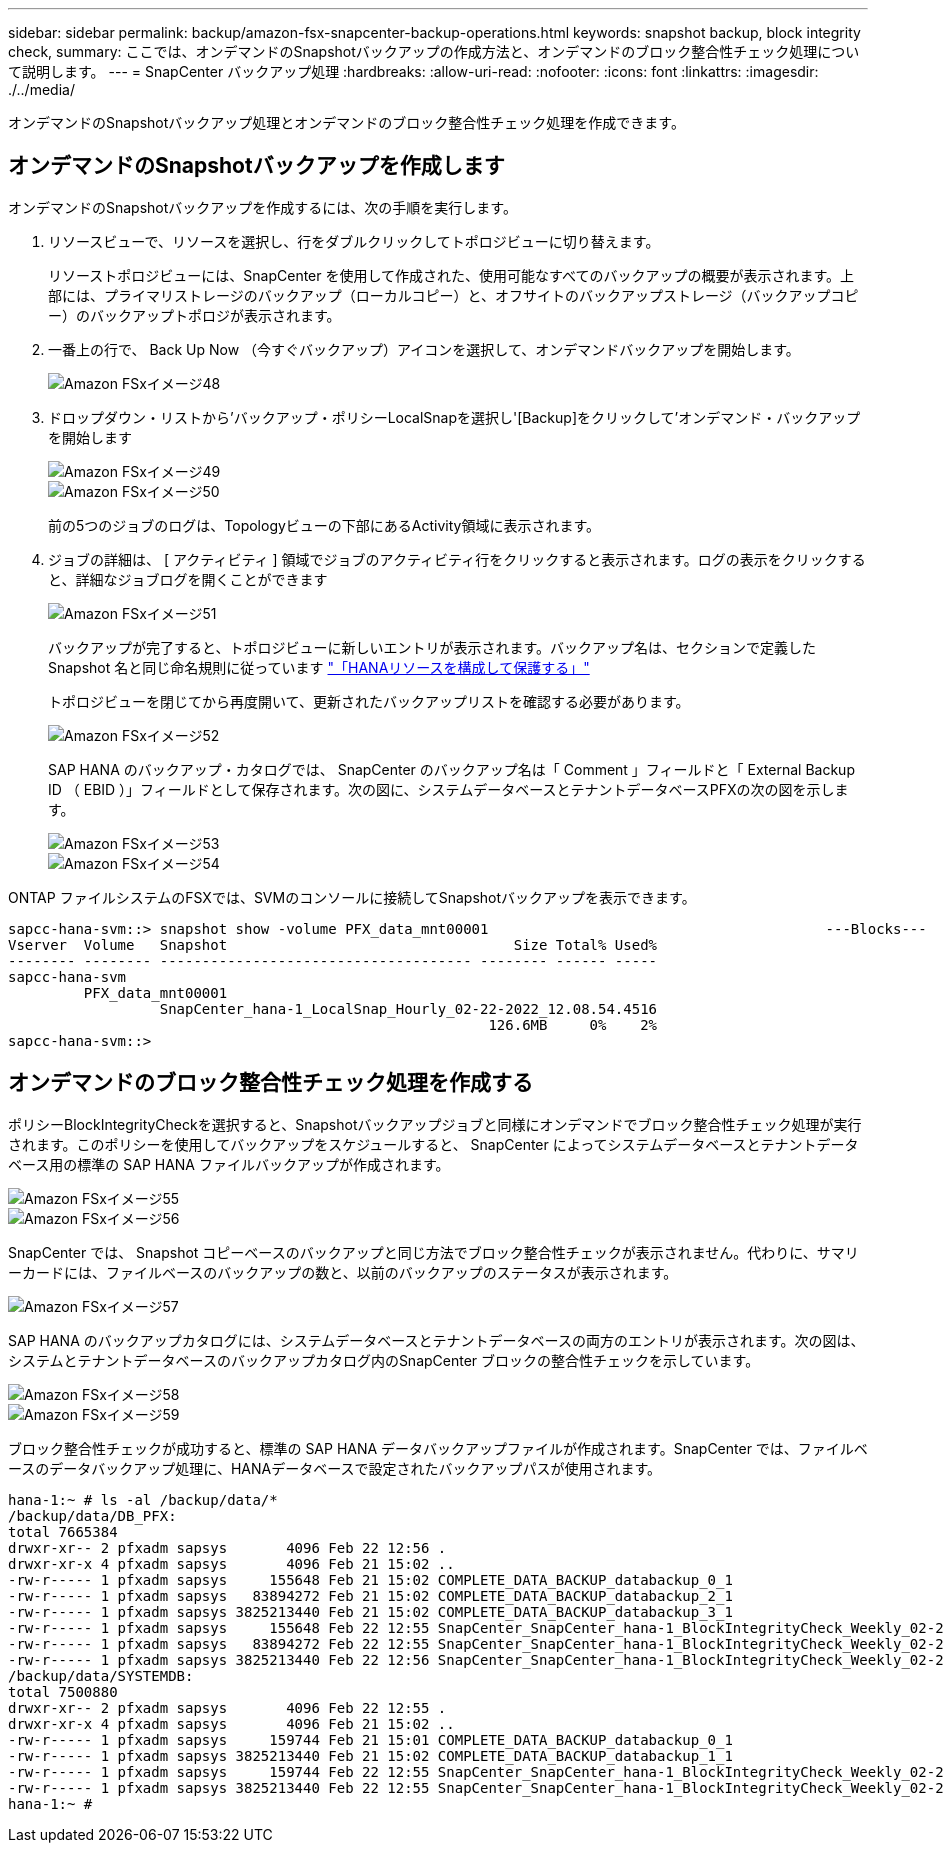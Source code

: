 ---
sidebar: sidebar 
permalink: backup/amazon-fsx-snapcenter-backup-operations.html 
keywords: snapshot backup, block integrity check, 
summary: ここでは、オンデマンドのSnapshotバックアップの作成方法と、オンデマンドのブロック整合性チェック処理について説明します。 
---
= SnapCenter バックアップ処理
:hardbreaks:
:allow-uri-read: 
:nofooter: 
:icons: font
:linkattrs: 
:imagesdir: ./../media/


[role="lead"]
オンデマンドのSnapshotバックアップ処理とオンデマンドのブロック整合性チェック処理を作成できます。



== オンデマンドのSnapshotバックアップを作成します

オンデマンドのSnapshotバックアップを作成するには、次の手順を実行します。

. リソースビューで、リソースを選択し、行をダブルクリックしてトポロジビューに切り替えます。
+
リソーストポロジビューには、SnapCenter を使用して作成された、使用可能なすべてのバックアップの概要が表示されます。上部には、プライマリストレージのバックアップ（ローカルコピー）と、オフサイトのバックアップストレージ（バックアップコピー）のバックアップトポロジが表示されます。

. 一番上の行で、 Back Up Now （今すぐバックアップ）アイコンを選択して、オンデマンドバックアップを開始します。
+
image::amazon-fsx-image48.png[Amazon FSxイメージ48]

. ドロップダウン・リストから'バックアップ・ポリシーLocalSnapを選択し'[Backup]をクリックして'オンデマンド・バックアップを開始します
+
image::amazon-fsx-image49.png[Amazon FSxイメージ49]

+
image::amazon-fsx-image50.png[Amazon FSxイメージ50]

+
前の5つのジョブのログは、Topologyビューの下部にあるActivity領域に表示されます。

. ジョブの詳細は、 [ アクティビティ ] 領域でジョブのアクティビティ行をクリックすると表示されます。ログの表示をクリックすると、詳細なジョブログを開くことができます
+
image::amazon-fsx-image51.png[Amazon FSxイメージ51]

+
バックアップが完了すると、トポロジビューに新しいエントリが表示されます。バックアップ名は、セクションで定義した Snapshot 名と同じ命名規則に従っています link:amazon-fsx-snapcenter-configuration.html#configure-and-protect-a-hana-resource["「HANAリソースを構成して保護する」"]

+
トポロジビューを閉じてから再度開いて、更新されたバックアップリストを確認する必要があります。

+
image::amazon-fsx-image52.png[Amazon FSxイメージ52]

+
SAP HANA のバックアップ・カタログでは、 SnapCenter のバックアップ名は「 Comment 」フィールドと「 External Backup ID （ EBID ）」フィールドとして保存されます。次の図に、システムデータベースとテナントデータベースPFXの次の図を示します。

+
image::amazon-fsx-image53.png[Amazon FSxイメージ53]

+
image::amazon-fsx-image54.png[Amazon FSxイメージ54]



ONTAP ファイルシステムのFSXでは、SVMのコンソールに接続してSnapshotバックアップを表示できます。

....
sapcc-hana-svm::> snapshot show -volume PFX_data_mnt00001                                        ---Blocks---
Vserver  Volume   Snapshot                                  Size Total% Used%
-------- -------- ------------------------------------- -------- ------ -----
sapcc-hana-svm
         PFX_data_mnt00001
                  SnapCenter_hana-1_LocalSnap_Hourly_02-22-2022_12.08.54.4516
                                                         126.6MB     0%    2%
sapcc-hana-svm::>
....


== オンデマンドのブロック整合性チェック処理を作成する

ポリシーBlockIntegrityCheckを選択すると、Snapshotバックアップジョブと同様にオンデマンドでブロック整合性チェック処理が実行されます。このポリシーを使用してバックアップをスケジュールすると、 SnapCenter によってシステムデータベースとテナントデータベース用の標準の SAP HANA ファイルバックアップが作成されます。

image::amazon-fsx-image55.png[Amazon FSxイメージ55]

image::amazon-fsx-image56.png[Amazon FSxイメージ56]

SnapCenter では、 Snapshot コピーベースのバックアップと同じ方法でブロック整合性チェックが表示されません。代わりに、サマリーカードには、ファイルベースのバックアップの数と、以前のバックアップのステータスが表示されます。

image::amazon-fsx-image57.png[Amazon FSxイメージ57]

SAP HANA のバックアップカタログには、システムデータベースとテナントデータベースの両方のエントリが表示されます。次の図は、システムとテナントデータベースのバックアップカタログ内のSnapCenter ブロックの整合性チェックを示しています。

image::amazon-fsx-image58.png[Amazon FSxイメージ58]

image::amazon-fsx-image59.png[Amazon FSxイメージ59]

ブロック整合性チェックが成功すると、標準の SAP HANA データバックアップファイルが作成されます。SnapCenter では、ファイルベースのデータバックアップ処理に、HANAデータベースで設定されたバックアップパスが使用されます。

....
hana-1:~ # ls -al /backup/data/*
/backup/data/DB_PFX:
total 7665384
drwxr-xr-- 2 pfxadm sapsys       4096 Feb 22 12:56 .
drwxr-xr-x 4 pfxadm sapsys       4096 Feb 21 15:02 ..
-rw-r----- 1 pfxadm sapsys     155648 Feb 21 15:02 COMPLETE_DATA_BACKUP_databackup_0_1
-rw-r----- 1 pfxadm sapsys   83894272 Feb 21 15:02 COMPLETE_DATA_BACKUP_databackup_2_1
-rw-r----- 1 pfxadm sapsys 3825213440 Feb 21 15:02 COMPLETE_DATA_BACKUP_databackup_3_1
-rw-r----- 1 pfxadm sapsys     155648 Feb 22 12:55 SnapCenter_SnapCenter_hana-1_BlockIntegrityCheck_Weekly_02-22-2022_12.55.18.7966_databackup_0_1
-rw-r----- 1 pfxadm sapsys   83894272 Feb 22 12:55 SnapCenter_SnapCenter_hana-1_BlockIntegrityCheck_Weekly_02-22-2022_12.55.18.7966_databackup_2_1
-rw-r----- 1 pfxadm sapsys 3825213440 Feb 22 12:56 SnapCenter_SnapCenter_hana-1_BlockIntegrityCheck_Weekly_02-22-2022_12.55.18.7966_databackup_3_1
/backup/data/SYSTEMDB:
total 7500880
drwxr-xr-- 2 pfxadm sapsys       4096 Feb 22 12:55 .
drwxr-xr-x 4 pfxadm sapsys       4096 Feb 21 15:02 ..
-rw-r----- 1 pfxadm sapsys     159744 Feb 21 15:01 COMPLETE_DATA_BACKUP_databackup_0_1
-rw-r----- 1 pfxadm sapsys 3825213440 Feb 21 15:02 COMPLETE_DATA_BACKUP_databackup_1_1
-rw-r----- 1 pfxadm sapsys     159744 Feb 22 12:55 SnapCenter_SnapCenter_hana-1_BlockIntegrityCheck_Weekly_02-22-2022_12.55.18.7966_databackup_0_1
-rw-r----- 1 pfxadm sapsys 3825213440 Feb 22 12:55 SnapCenter_SnapCenter_hana-1_BlockIntegrityCheck_Weekly_02-22-2022_12.55.18.7966_databackup_1_1
hana-1:~ #
....